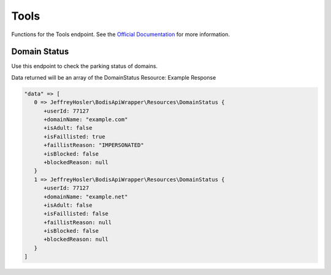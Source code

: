 .. index::
    single: Tools

Tools
=====
Functions for the Tools endpoint. See the `Official Documentation <https://docs.bodis.com/#04d3124a-5c6e-4af2-8c42-60c5a96c611c>`_ for more information.

Domain Status
_____________________

Use this endpoint to check the parking status of domains.

.. code-block:: php
   :linenos:

   Bodis::domainStatus([
      'domains' => [
         'test.com',
         'test2.com'
      ]
   ]);

Data returned will be an array of the DomainStatus Resource: Example Response

.. code-block:: php

   "data" => [
      0 => JeffreyHosler\BodisApiWrapper\Resources\DomainStatus {
         +userId: 77127
         +domainName: "example.com"
         +isAdult: false
         +isFaillisted: true
         +faillistReason: "IMPERSONATED"
         +isBlocked: false
         +blockedReason: null
      }
      1 => JeffreyHosler\BodisApiWrapper\Resources\DomainStatus {
         +userId: 77127
         +domainName: "example.net"
         +isAdult: false
         +isFaillisted: false
         +faillistReason: null
         +isBlocked: false
         +blockedReason: null
      }
   ]